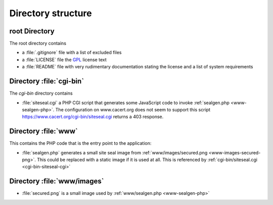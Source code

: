 ===================
Directory structure
===================

root Directory
==============

The root directory contains

- a :file:`.gitignore` file with a list of excluded files
- a :file:`LICENSE` file the `GPL`_ license text
- a :file:`README` file with very rudimentary documentation stating the
  license and a list of system requirements

.. _GPL: https://www.gnu.org/licenses/old-licenses/gpl-2.0

Directory :file:`cgi-bin`
=========================

The `cgi-bin` directory contains

.. _cgi-bin-siteseal-cgi:

- :file:`siteseal.cgi` a PHP CGI script that generates some JavaScript code
  to invoke :ref:`sealgen.php <www-sealgen-php>`. The configuration on
  www.cacert.org does not seem to support this script
  https://www.cacert.org/cgi-bin/siteseal.cgi returns a 403 response.

.. todo: check whether this is linked anywhere or can be removed

Directory :file:`www`
=====================

This contains the PHP code that is the entry point to the application:

.. _www-sealgen-php:

- :file:`sealgen.php` generates a small site seal image from
  :ref:`www/images/secured.png <www-images-secured-png>`. This could be
  replaced with a static image if it is used at all. This is referenced
  by :ref:`cgi-bin/siteseal.cgi <cgi-bin-siteseal-cgi>`

Directory :file:`www/images`
============================

.. _www-images-secured-png:

- :file:`secured.png` is a small image used by
  :ref:`www/sealgen.php <www-sealgen-php>`
